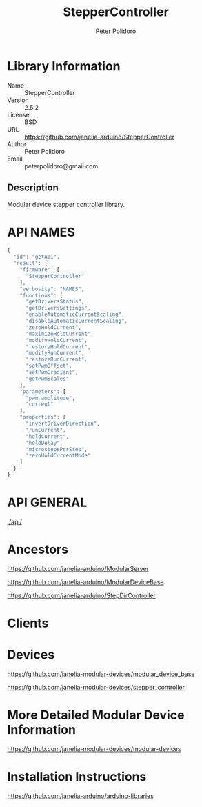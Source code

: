 #+TITLE: StepperController
#+AUTHOR: Peter Polidoro
#+EMAIL: peterpolidoro@gmail.com

* Library Information
  - Name :: StepperController
  - Version :: 2.5.2
  - License :: BSD
  - URL :: https://github.com/janelia-arduino/StepperController
  - Author :: Peter Polidoro
  - Email :: peterpolidoro@gmail.com

** Description

   Modular device stepper controller library.

* API NAMES

  #+BEGIN_SRC js
    {
      "id": "getApi",
      "result": {
        "firmware": [
          "StepperController"
        ],
        "verbosity": "NAMES",
        "functions": [
          "getDriversStatus",
          "getDriversSettings",
          "enableAutomaticCurrentScaling",
          "disableAutomaticCurrentScaling",
          "zeroHoldCurrent",
          "maximizeHoldCurrent",
          "modifyHoldCurrent",
          "restoreHoldCurrent",
          "modifyRunCurrent",
          "restoreRunCurrent",
          "setPwmOffset",
          "setPwmGradient",
          "getPwmScales"
        ],
        "parameters": [
          "pwm_amplitude",
          "current"
        ],
        "properties": [
          "invertDriverDirection",
          "runCurrent",
          "holdCurrent",
          "holdDelay",
          "microstepsPerStep",
          "zeroHoldCurrentMode"
        ]
      }
    }
  #+END_SRC

* API GENERAL

  [[./api/]]

* Ancestors

  [[https://github.com/janelia-arduino/ModularServer]]

  [[https://github.com/janelia-arduino/ModularDeviceBase]]

  [[https://github.com/janelia-arduino/StepDirController]]

* Clients

* Devices

  [[https://github.com/janelia-modular-devices/modular_device_base]]

  [[https://github.com/janelia-modular-devices/stepper_controller]]

* More Detailed Modular Device Information

  [[https://github.com/janelia-modular-devices/modular-devices]]

* Installation Instructions

  [[https://github.com/janelia-arduino/arduino-libraries]]
